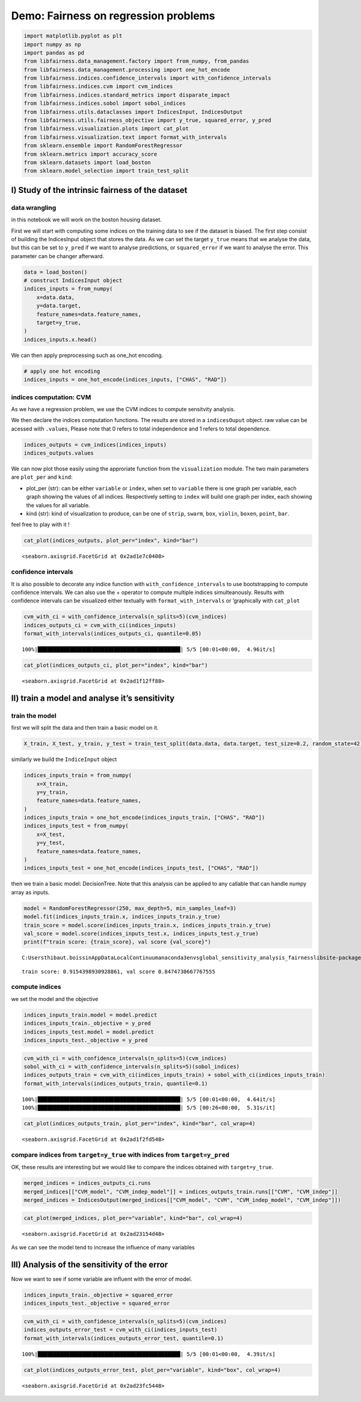 Demo: Fairness on regression problems
-------------------------------------

.. code:: ipython3

    import matplotlib.pyplot as plt
    import numpy as np
    import pandas as pd
    from libfairness.data_management.factory import from_numpy, from_pandas
    from libfairness.data_management.processing import one_hot_encode
    from libfairness.indices.confidence_intervals import with_confidence_intervals
    from libfairness.indices.cvm import cvm_indices
    from libfairness.indices.standard_metrics import disparate_impact
    from libfairness.indices.sobol import sobol_indices
    from libfairness.utils.dataclasses import IndicesInput, IndicesOutput
    from libfairness.utils.fairness_objective import y_true, squared_error, y_pred
    from libfairness.visualization.plots import cat_plot
    from libfairness.visualization.text import format_with_intervals
    from sklearn.ensemble import RandomForestRegressor
    from sklearn.metrics import accuracy_score
    from sklearn.datasets import load_boston
    from sklearn.model_selection import train_test_split

I) Study of the intrinsic fairness of the dataset
~~~~~~~~~~~~~~~~~~~~~~~~~~~~~~~~~~~~~~~~~~~~~~~~~

data wrangling
^^^^^^^^^^^^^^

in this notebook we will work on the boston housing dataset.

First we will start with computing some indices on the training data to
see if the dataset is biased. The first step consist of building the
IndicesInput object that stores the data. As we can set the target
``y_true`` means that we analyse the data, but this can be set to
``y_pred`` if we want to analyse predictions, or ``squared_error`` if we
want to analyse the error. This parameter can be changer afterward.

.. code:: ipython3

    data = load_boston()
    # construct IndicesInput object
    indices_inputs = from_numpy(
        x=data.data,
        y=data.target,
        feature_names=data.feature_names,
        target=y_true,
    )
    indices_inputs.x.head()




.. raw:: html

    <div>
    <style scoped>
        .dataframe tbody tr th:only-of-type {
            vertical-align: middle;
        }
    
        .dataframe tbody tr th {
            vertical-align: top;
        }
    
        .dataframe thead th {
            text-align: right;
        }
    </style>
    <table border="1" class="dataframe">
      <thead>
        <tr style="text-align: right;">
          <th></th>
          <th>CRIM</th>
          <th>ZN</th>
          <th>INDUS</th>
          <th>CHAS</th>
          <th>NOX</th>
          <th>RM</th>
          <th>AGE</th>
          <th>DIS</th>
          <th>RAD</th>
          <th>TAX</th>
          <th>PTRATIO</th>
          <th>B</th>
          <th>LSTAT</th>
        </tr>
      </thead>
      <tbody>
        <tr>
          <th>0</th>
          <td>0.00632</td>
          <td>18.0</td>
          <td>2.31</td>
          <td>0.0</td>
          <td>0.538</td>
          <td>6.575</td>
          <td>65.2</td>
          <td>4.0900</td>
          <td>1.0</td>
          <td>296.0</td>
          <td>15.3</td>
          <td>396.90</td>
          <td>4.98</td>
        </tr>
        <tr>
          <th>1</th>
          <td>0.02731</td>
          <td>0.0</td>
          <td>7.07</td>
          <td>0.0</td>
          <td>0.469</td>
          <td>6.421</td>
          <td>78.9</td>
          <td>4.9671</td>
          <td>2.0</td>
          <td>242.0</td>
          <td>17.8</td>
          <td>396.90</td>
          <td>9.14</td>
        </tr>
        <tr>
          <th>2</th>
          <td>0.02729</td>
          <td>0.0</td>
          <td>7.07</td>
          <td>0.0</td>
          <td>0.469</td>
          <td>7.185</td>
          <td>61.1</td>
          <td>4.9671</td>
          <td>2.0</td>
          <td>242.0</td>
          <td>17.8</td>
          <td>392.83</td>
          <td>4.03</td>
        </tr>
        <tr>
          <th>3</th>
          <td>0.03237</td>
          <td>0.0</td>
          <td>2.18</td>
          <td>0.0</td>
          <td>0.458</td>
          <td>6.998</td>
          <td>45.8</td>
          <td>6.0622</td>
          <td>3.0</td>
          <td>222.0</td>
          <td>18.7</td>
          <td>394.63</td>
          <td>2.94</td>
        </tr>
        <tr>
          <th>4</th>
          <td>0.06905</td>
          <td>0.0</td>
          <td>2.18</td>
          <td>0.0</td>
          <td>0.458</td>
          <td>7.147</td>
          <td>54.2</td>
          <td>6.0622</td>
          <td>3.0</td>
          <td>222.0</td>
          <td>18.7</td>
          <td>396.90</td>
          <td>5.33</td>
        </tr>
      </tbody>
    </table>
    </div>



We can then apply preprocessing such as one_hot encoding.

.. code:: ipython3

    # apply one hot encoding
    indices_inputs = one_hot_encode(indices_inputs, ["CHAS", "RAD"])

indices computation: CVM
^^^^^^^^^^^^^^^^^^^^^^^^

As we have a regression problem, we use the CVM indices to compute
sensitvity analysis.

We then declare the indices computation functions. The results are
stored in a ``indicesOuput`` object. raw value can be acessed with
``.values``, Please note that 0 refers to total independence and 1
refers to total dependence.

.. code:: ipython3

    indices_outputs = cvm_indices(indices_inputs)
    indices_outputs.values




.. raw:: html

    <div>
    <style scoped>
        .dataframe tbody tr th:only-of-type {
            vertical-align: middle;
        }
    
        .dataframe tbody tr th {
            vertical-align: top;
        }
    
        .dataframe thead th {
            text-align: right;
        }
    </style>
    <table border="1" class="dataframe">
      <thead>
        <tr style="text-align: right;">
          <th></th>
          <th>CVM</th>
          <th>CVM_indep</th>
        </tr>
      </thead>
      <tbody>
        <tr>
          <th>AGE</th>
          <td>0.300932</td>
          <td>0.000000</td>
        </tr>
        <tr>
          <th>B</th>
          <td>0.302174</td>
          <td>0.000000</td>
        </tr>
        <tr>
          <th>CHAS</th>
          <td>0.000000</td>
          <td>0.000000</td>
        </tr>
        <tr>
          <th>CRIM</th>
          <td>0.243869</td>
          <td>0.000000</td>
        </tr>
        <tr>
          <th>DIS</th>
          <td>0.357619</td>
          <td>0.000000</td>
        </tr>
        <tr>
          <th>INDUS</th>
          <td>0.272787</td>
          <td>0.001875</td>
        </tr>
        <tr>
          <th>LSTAT</th>
          <td>0.558240</td>
          <td>0.063952</td>
        </tr>
        <tr>
          <th>NOX</th>
          <td>0.478985</td>
          <td>0.000000</td>
        </tr>
        <tr>
          <th>PTRATIO</th>
          <td>0.435468</td>
          <td>0.001031</td>
        </tr>
        <tr>
          <th>RAD</th>
          <td>0.000000</td>
          <td>0.000000</td>
        </tr>
        <tr>
          <th>RM</th>
          <td>0.384756</td>
          <td>0.001851</td>
        </tr>
        <tr>
          <th>TAX</th>
          <td>0.328209</td>
          <td>0.017599</td>
        </tr>
        <tr>
          <th>ZN</th>
          <td>0.000000</td>
          <td>0.000000</td>
        </tr>
      </tbody>
    </table>
    </div>



We can now plot those easily using the approriate function from the
``visualization`` module. The two main parameters are ``plot_per`` and
``kind``:

-  plot_per (str): can be either ``variable`` or ``index``, when set to
   ``variable`` there is one graph per variable, each graph showing the
   values of all indices. Respectively setting to ``index`` will build
   one graph per index, each showing the values for all variable.
-  kind (str): kind of visualization to produce, can be one of
   ``strip``, ``swarm``, ``box``, ``violin``, ``boxen``, ``point``,
   ``bar``.

feel free to play with it !

.. code:: ipython3

    cat_plot(indices_outputs, plot_per="index", kind="bar")




.. parsed-literal::

    <seaborn.axisgrid.FacetGrid at 0x2ad1e7c0408>




.. image:: demo_files/demo_11_1.png


confidence intervals
^^^^^^^^^^^^^^^^^^^^

It is also possible to decorate any indice function with
``with_confidence_intervals`` to use bootstrapping to compute confidence
intervals. We can also use the + operator to compute multiple indices
simulteanously. Results with confidence intervals can be visualized
either textually with ``format_with_intervals`` or ’graphically with
``cat_plot``

.. code:: ipython3

    cvm_with_ci = with_confidence_intervals(n_splits=5)(cvm_indices)
    indices_outputs_ci = cvm_with_ci(indices_inputs)
    format_with_intervals(indices_outputs_ci, quantile=0.05)


.. parsed-literal::

    100%|█████████████████████████████████████████████| 5/5 [00:01<00:00,  4.96it/s]
    



.. raw:: html

    <div>
    <style scoped>
        .dataframe tbody tr th:only-of-type {
            vertical-align: middle;
        }
    
        .dataframe tbody tr th {
            vertical-align: top;
        }
    
        .dataframe thead th {
            text-align: right;
        }
    </style>
    <table border="1" class="dataframe">
      <thead>
        <tr style="text-align: right;">
          <th></th>
          <th>CVM</th>
          <th>CVM_indep</th>
        </tr>
      </thead>
      <tbody>
        <tr>
          <th>AGE</th>
          <td>0.13 [0.01, 0.32]</td>
          <td>0.00 [0.00, 0.05]</td>
        </tr>
        <tr>
          <th>B</th>
          <td>0.00 [0.00, 0.20]</td>
          <td>0.00 [0.00, 0.01]</td>
        </tr>
        <tr>
          <th>CHAS</th>
          <td>1.00 [0.83, 1.00]</td>
          <td>0.00 [0.00, 0.00]</td>
        </tr>
        <tr>
          <th>CRIM</th>
          <td>0.26 [0.07, 0.40]</td>
          <td>0.00 [0.00, 0.00]</td>
        </tr>
        <tr>
          <th>DIS</th>
          <td>0.44 [0.30, 0.50]</td>
          <td>0.00 [0.00, 0.00]</td>
        </tr>
        <tr>
          <th>INDUS</th>
          <td>0.58 [0.06, 0.69]</td>
          <td>0.00 [0.00, 0.01]</td>
        </tr>
        <tr>
          <th>LSTAT</th>
          <td>0.53 [0.34, 0.57]</td>
          <td>0.12 [0.00, 0.15]</td>
        </tr>
        <tr>
          <th>NOX</th>
          <td>0.20 [0.15, 0.63]</td>
          <td>0.00 [0.00, 0.00]</td>
        </tr>
        <tr>
          <th>PTRATIO</th>
          <td>0.34 [0.00, 0.61]</td>
          <td>0.00 [0.00, 0.00]</td>
        </tr>
        <tr>
          <th>RAD</th>
          <td>0.29 [0.00, 0.59]</td>
          <td>0.00 [0.00, 0.00]</td>
        </tr>
        <tr>
          <th>RM</th>
          <td>0.39 [0.06, 0.60]</td>
          <td>0.00 [0.00, 0.00]</td>
        </tr>
        <tr>
          <th>TAX</th>
          <td>0.48 [0.03, 0.68]</td>
          <td>0.01 [0.00, 0.11]</td>
        </tr>
        <tr>
          <th>ZN</th>
          <td>0.88 [0.57, 0.99]</td>
          <td>0.00 [0.00, 0.04]</td>
        </tr>
      </tbody>
    </table>
    </div>



.. code:: ipython3

    cat_plot(indices_outputs_ci, plot_per="index", kind="bar")




.. parsed-literal::

    <seaborn.axisgrid.FacetGrid at 0x2ad1f12ff88>




.. image:: demo_files/demo_14_1.png


II) train a model and analyse it’s sensitivity
~~~~~~~~~~~~~~~~~~~~~~~~~~~~~~~~~~~~~~~~~~~~~~

train the model
^^^^^^^^^^^^^^^

first we will split the data and then train a basic model on it.

.. code:: ipython3

    X_train, X_test, y_train, y_test = train_test_split(data.data, data.target, test_size=0.2, random_state=42)

similarly we build the ``IndiceInput`` object

.. code:: ipython3

    indices_inputs_train = from_numpy(
        x=X_train,
        y=y_train,
        feature_names=data.feature_names,
    )
    indices_inputs_train = one_hot_encode(indices_inputs_train, ["CHAS", "RAD"])
    indices_inputs_test = from_numpy(
        x=X_test,
        y=y_test,
        feature_names=data.feature_names,
    )
    indices_inputs_test = one_hot_encode(indices_inputs_test, ["CHAS", "RAD"])

then we train a basic model: DecisionTree. Note that this analysis can
be applied to any callable that can handle numpy array as inputs.

.. code:: ipython3

    model = RandomForestRegressor(250, max_depth=5, min_samples_leaf=3)
    model.fit(indices_inputs_train.x, indices_inputs_train.y_true)
    train_score = model.score(indices_inputs_train.x, indices_inputs_train.y_true)
    val_score = model.score(indices_inputs_test.x, indices_inputs_test.y_true)
    print(f"train score: {train_score}, val score {val_score}")


.. parsed-literal::

    C:\Users\thibaut.boissin\AppData\Local\Continuum\anaconda3\envs\global_sensitivity_analysis_fairness\lib\site-packages\ipykernel_launcher.py:2: DataConversionWarning: A column-vector y was passed when a 1d array was expected. Please change the shape of y to (n_samples,), for example using ravel().
      
    

.. parsed-literal::

    train score: 0.9154398930928861, val score 0.8474730667767555
    

compute indices
^^^^^^^^^^^^^^^

we set the model and the objective

.. code:: ipython3

    indices_inputs_train.model = model.predict
    indices_inputs_train._objective = y_pred
    indices_inputs_test.model = model.predict
    indices_inputs_test._objective = y_pred

.. code:: ipython3

    cvm_with_ci = with_confidence_intervals(n_splits=5)(cvm_indices)
    sobol_with_ci = with_confidence_intervals(n_splits=5)(sobol_indices)
    indices_outputs_train = cvm_with_ci(indices_inputs_train) + sobol_with_ci(indices_inputs_train)
    format_with_intervals(indices_outputs_train, quantile=0.1)


.. parsed-literal::

    100%|█████████████████████████████████████████████| 5/5 [00:01<00:00,  4.64it/s]
    100%|█████████████████████████████████████████████| 5/5 [00:26<00:00,  5.31s/it]
    



.. raw:: html

    <div>
    <style scoped>
        .dataframe tbody tr th:only-of-type {
            vertical-align: middle;
        }
    
        .dataframe tbody tr th {
            vertical-align: top;
        }
    
        .dataframe thead th {
            text-align: right;
        }
    </style>
    <table border="1" class="dataframe">
      <thead>
        <tr style="text-align: right;">
          <th></th>
          <th>CVM</th>
          <th>CVM_indep</th>
          <th>S</th>
          <th>ST</th>
          <th>S_ind</th>
          <th>ST_ind</th>
        </tr>
      </thead>
      <tbody>
        <tr>
          <th>AGE</th>
          <td>0.00 [0.00, 0.21]</td>
          <td>0.00 [0.00, 0.02]</td>
          <td>0.06 [0.00, 0.12]</td>
          <td>0.04 [0.03, 0.09]</td>
          <td>0.03 [0.00, 0.10]</td>
          <td>0.01 [0.01, 0.02]</td>
        </tr>
        <tr>
          <th>B</th>
          <td>0.00 [0.00, 0.11]</td>
          <td>0.00 [0.00, 0.14]</td>
          <td>0.00 [0.00, 0.07]</td>
          <td>0.07 [0.03, 0.11]</td>
          <td>0.00 [0.00, 0.03]</td>
          <td>0.00 [0.00, 0.02]</td>
        </tr>
        <tr>
          <th>CHAS</th>
          <td>0.85 [0.31, 0.94]</td>
          <td>0.00 [0.00, 0.00]</td>
          <td>0.00 [0.00, 0.03]</td>
          <td>0.01 [0.01, 0.04]</td>
          <td>0.00 [0.00, 0.00]</td>
          <td>0.01 [0.00, 0.02]</td>
        </tr>
        <tr>
          <th>CRIM</th>
          <td>0.06 [0.00, 0.29]</td>
          <td>0.01 [0.00, 0.04]</td>
          <td>0.04 [0.00, 0.30]</td>
          <td>0.08 [0.06, 0.11]</td>
          <td>0.11 [0.03, 0.17]</td>
          <td>0.01 [0.01, 0.02]</td>
        </tr>
        <tr>
          <th>DIS</th>
          <td>0.02 [0.01, 0.21]</td>
          <td>0.00 [0.00, 0.00]</td>
          <td>0.01 [0.00, 0.24]</td>
          <td>0.06 [0.03, 0.11]</td>
          <td>0.01 [0.00, 0.11]</td>
          <td>0.01 [0.00, 0.03]</td>
        </tr>
        <tr>
          <th>INDUS</th>
          <td>0.17 [0.00, 0.35]</td>
          <td>0.00 [0.00, 0.01]</td>
          <td>0.12 [0.03, 0.17]</td>
          <td>0.04 [0.03, 0.06]</td>
          <td>0.03 [0.00, 0.12]</td>
          <td>0.01 [0.01, 0.02]</td>
        </tr>
        <tr>
          <th>LSTAT</th>
          <td>0.00 [0.00, 0.40]</td>
          <td>0.00 [0.00, 0.06]</td>
          <td>0.05 [0.01, 0.21]</td>
          <td>0.12 [0.07, 0.22]</td>
          <td>0.02 [0.00, 0.08]</td>
          <td>0.01 [0.01, 0.01]</td>
        </tr>
        <tr>
          <th>NOX</th>
          <td>0.09 [0.03, 0.53]</td>
          <td>0.00 [0.00, 0.00]</td>
          <td>0.07 [0.00, 0.10]</td>
          <td>0.07 [0.05, 0.12]</td>
          <td>0.00 [0.00, 0.02]</td>
          <td>0.00 [0.00, 0.02]</td>
        </tr>
        <tr>
          <th>PTRATIO</th>
          <td>0.00 [0.00, 0.20]</td>
          <td>0.00 [0.00, 0.00]</td>
          <td>0.42 [0.31, 0.57]</td>
          <td>0.73 [0.71, 0.83]</td>
          <td>0.03 [0.01, 0.05]</td>
          <td>0.14 [0.11, 0.23]</td>
        </tr>
        <tr>
          <th>RAD</th>
          <td>0.00 [0.00, 0.00]</td>
          <td>0.00 [0.00, 0.00]</td>
          <td>0.00 [0.00, 0.17]</td>
          <td>0.04 [0.03, 0.07]</td>
          <td>0.02 [0.00, 0.04]</td>
          <td>0.02 [0.00, 0.02]</td>
        </tr>
        <tr>
          <th>RM</th>
          <td>0.07 [0.00, 0.25]</td>
          <td>0.00 [0.00, 0.00]</td>
          <td>0.00 [0.00, 0.42]</td>
          <td>0.09 [0.06, 0.11]</td>
          <td>0.01 [0.00, 0.17]</td>
          <td>0.01 [0.01, 0.02]</td>
        </tr>
        <tr>
          <th>TAX</th>
          <td>0.00 [0.00, 0.12]</td>
          <td>0.00 [0.00, 0.09]</td>
          <td>0.05 [0.01, 0.11]</td>
          <td>0.22 [0.20, 0.25]</td>
          <td>0.00 [0.00, 0.01]</td>
          <td>0.01 [0.01, 0.02]</td>
        </tr>
        <tr>
          <th>ZN</th>
          <td>0.77 [0.24, 0.88]</td>
          <td>0.01 [0.00, 0.05]</td>
          <td>0.00 [0.00, 0.00]</td>
          <td>0.02 [0.02, 0.06]</td>
          <td>0.04 [0.00, 0.15]</td>
          <td>0.01 [0.00, 0.01]</td>
        </tr>
      </tbody>
    </table>
    </div>



.. code:: ipython3

    cat_plot(indices_outputs_train, plot_per="index", kind="bar", col_wrap=4)




.. parsed-literal::

    <seaborn.axisgrid.FacetGrid at 0x2ad1f2fd548>




.. image:: demo_files/demo_24_1.png


compare indices from ``target=y_true`` with indices from ``target=y_pred``
^^^^^^^^^^^^^^^^^^^^^^^^^^^^^^^^^^^^^^^^^^^^^^^^^^^^^^^^^^^^^^^^^^^^^^^^^^

OK, these results are interesting but we would like to compare the
indices obtained with ``target=y_true``.

.. code:: ipython3

    merged_indices = indices_outputs_ci.runs
    merged_indices[["CVM_model", "CVM_indep_model"]] = indices_outputs_train.runs[["CVM", "CVM_indep"]]
    merged_indices = IndicesOutput(merged_indices[["CVM_model", "CVM", "CVM_indep_model", "CVM_indep"]])

.. code:: ipython3

    cat_plot(merged_indices, plot_per="variable", kind="bar", col_wrap=4)




.. parsed-literal::

    <seaborn.axisgrid.FacetGrid at 0x2ad23154d48>




.. image:: demo_files/demo_27_1.png


As we can see the model tend to increase the influence of many variables

III) Analysis of the sensitivity of the error
~~~~~~~~~~~~~~~~~~~~~~~~~~~~~~~~~~~~~~~~~~~~~

Now we want to see if some variable are influent with the error of
model.

.. code:: ipython3

    indices_inputs_train._objective = squared_error
    indices_inputs_test._objective = squared_error

.. code:: ipython3

    cvm_with_ci = with_confidence_intervals(n_splits=5)(cvm_indices)
    indices_outputs_error_test = cvm_with_ci(indices_inputs_test)
    format_with_intervals(indices_outputs_error_test, quantile=0.1)


.. parsed-literal::

    100%|█████████████████████████████████████████████| 5/5 [00:01<00:00,  4.39it/s]
    



.. raw:: html

    <div>
    <style scoped>
        .dataframe tbody tr th:only-of-type {
            vertical-align: middle;
        }
    
        .dataframe tbody tr th {
            vertical-align: top;
        }
    
        .dataframe thead th {
            text-align: right;
        }
    </style>
    <table border="1" class="dataframe">
      <thead>
        <tr style="text-align: right;">
          <th></th>
          <th>CVM</th>
          <th>CVM_indep</th>
        </tr>
      </thead>
      <tbody>
        <tr>
          <th>AGE</th>
          <td>0.00 [0.00, 0.19]</td>
          <td>0.14 [0.02, 0.27]</td>
        </tr>
        <tr>
          <th>B</th>
          <td>0.00 [0.00, 0.24]</td>
          <td>0.00 [0.00, 0.66]</td>
        </tr>
        <tr>
          <th>CHAS</th>
          <td>0.00 [0.00, 0.00]</td>
          <td>0.00 [0.00, 0.00]</td>
        </tr>
        <tr>
          <th>CRIM</th>
          <td>0.00 [0.00, 0.00]</td>
          <td>0.00 [0.00, 0.00]</td>
        </tr>
        <tr>
          <th>DIS</th>
          <td>0.07 [0.00, 0.14]</td>
          <td>0.00 [0.00, 0.00]</td>
        </tr>
        <tr>
          <th>INDUS</th>
          <td>0.00 [0.00, 0.00]</td>
          <td>0.00 [0.00, 0.07]</td>
        </tr>
        <tr>
          <th>LSTAT</th>
          <td>0.11 [0.04, 0.22]</td>
          <td>0.00 [0.00, 0.00]</td>
        </tr>
        <tr>
          <th>NOX</th>
          <td>0.04 [0.00, 0.05]</td>
          <td>0.00 [0.00, 0.00]</td>
        </tr>
        <tr>
          <th>PTRATIO</th>
          <td>0.00 [0.00, 0.00]</td>
          <td>0.00 [0.00, 0.00]</td>
        </tr>
        <tr>
          <th>RAD</th>
          <td>0.00 [0.00, 0.00]</td>
          <td>0.00 [0.00, 0.00]</td>
        </tr>
        <tr>
          <th>RM</th>
          <td>0.00 [0.00, 0.00]</td>
          <td>0.00 [0.00, 0.00]</td>
        </tr>
        <tr>
          <th>TAX</th>
          <td>0.00 [0.00, 0.00]</td>
          <td>0.03 [0.00, 0.11]</td>
        </tr>
        <tr>
          <th>ZN</th>
          <td>0.00 [0.00, 0.00]</td>
          <td>0.00 [0.00, 0.12]</td>
        </tr>
      </tbody>
    </table>
    </div>



.. code:: ipython3

    cat_plot(indices_outputs_error_test, plot_per="variable", kind="box", col_wrap=4)




.. parsed-literal::

    <seaborn.axisgrid.FacetGrid at 0x2ad23fc5448>




.. image:: demo_files/demo_31_1.png


